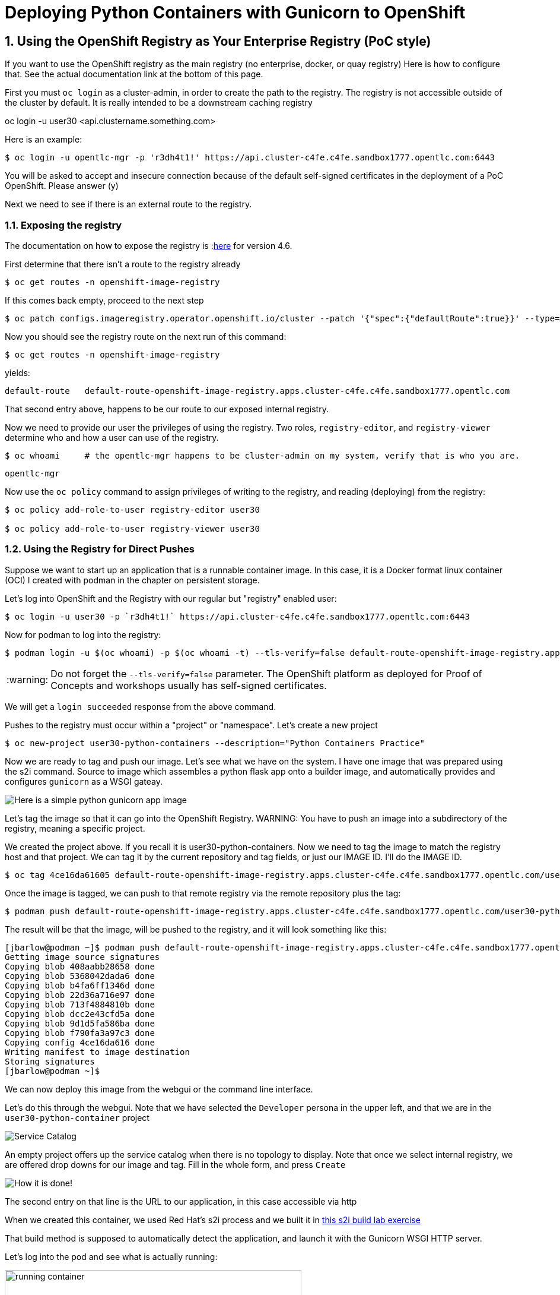 
:sectnums:
:sectnumlevels: 3
:imagesdir: ../images 

:tip-caption: :bulb:
:note-caption: :information_source:
:important-caption: :heavy_exclamation_mark:
:caution-caption: :fire:
:warning-caption: :warning:
ifdef::env-github[]
endif::[]

= Deploying Python Containers with Gunicorn to OpenShift

== Using the OpenShift Registry as Your Enterprise Registry (PoC style)

If you want to use the OpenShift registry as the main registry (no enterprise, docker, or quay registry) Here is how to configure that. See the actual documentation link at the bottom of this page.

First you must `oc login` as a cluster-admin, in order to create the path to the registry. The registry is not accessible outside of the cluster by default. It is really intended to be a downstream caching registry

oc login -u user30 <api.clustername.something.com>

Here is an example: 

[source,bash]
$ oc login -u opentlc-mgr -p 'r3dh4t1!' https://api.cluster-c4fe.c4fe.sandbox1777.opentlc.com:6443

You will be asked to accept and insecure connection because of the default self-signed certificates in the deployment of a PoC OpenShift. Please answer (y)

Next we need to see if there is an external route to the registry.

=== Exposing the registry

The documentation on how to expose the registry is :link:https://docs.openshift.com/container-platform/4.6/registry/securing-exposing-registry.html[here] for version 4.6. 

First determine that there isn't a route to the registry already

[source,bash]
$ oc get routes -n openshift-image-registry

If this comes back empty, proceed to the next step

[source,bash]
$ oc patch configs.imageregistry.operator.openshift.io/cluster --patch '{"spec":{"defaultRoute":true}}' --type=merge

Now you should see the registry route on the next run of this command:

[source,bash]
$ oc get routes -n openshift-image-registry

yields:

```
default-route   default-route-openshift-image-registry.apps.cluster-c4fe.c4fe.sandbox1777.opentlc.com          image-registry   <all>   reencrypt     None
```

That second entry above, happens to be our route to our exposed internal registry.

Now we need to provide our user the privileges of using the registry. Two roles, `registry-editor`, and `registry-viewer` determine who and how a user can use of the registry.

[source,bash]
$ oc whoami     # the opentlc-mgr happens to be cluster-admin on my system, verify that is who you are.

```
opentlc-mgr
``` 

Now use the `oc policy` command to assign privileges of writing to the registry, and reading (deploying) from the registry:

[source,bash]
----
$ oc policy add-role-to-user registry-editor user30

$ oc policy add-role-to-user registry-viewer user30
----

=== Using the Registry for Direct Pushes

Suppose we want to start up an application that is a runnable container image. In this case, it is a Docker format linux container (OCI) I created with podman in the chapter on persistent storage.

Let's log into OpenShift and the Registry with our regular but "registry" enabled user: 

[source,bash]
$ oc login -u user30 -p `r3dh4t1!` https://api.cluster-c4fe.c4fe.sandbox1777.opentlc.com:6443

Now for podman to log into the registry:

[source,bash]
$ podman login -u $(oc whoami) -p $(oc whoami -t) --tls-verify=false default-route-openshift-image-registry.apps.cluster-c4fe.c4fe.sandbox1777.opentlc.com  

WARNING: Do not forget the `--tls-verify=false` parameter. The OpenShift platform as deployed for Proof of Concepts and workshops usually has self-signed certificates.

We will get a `login succeeded` response from the above command.

Pushes to the registry must occur within a "project" or "namespace". Let's create a new project

[source,bash]
$ oc new-project user30-python-containers --description="Python Containers Practice"

Now we are ready to tag and push our image. Let's see what we have on the system. I have one image that was prepared using the s2i command. Source to image which assembles a python flask app onto a builder image, and automatically provides and configures `gunicorn` as a WSGI gateay.

image:python_image.png[Here is a simple python gunicorn app image]

Let's tag the image so that it can go into the OpenShift Registry. 
WARNING: You have to push an image into a subdirectory of the registry, meaning a specific project.

We created the project above. If you recall it is user30-python-containers. Now we need to tag the image to match the registry host and that project. We can tag it by the current repository and tag fields, or just our IMAGE ID. I'll do the IMAGE ID.

[source,bash]
$ oc tag 4ce16da61605 default-route-openshift-image-registry.apps.cluster-c4fe.c4fe.sandbox1777.opentlc.com/user30-python-containers/python-data-list:v1

Once the image is tagged, we can push to that remote registry via the remote repository plus the tag:

[source,bash]
$ podman push default-route-openshift-image-registry.apps.cluster-c4fe.c4fe.sandbox1777.opentlc.com/user30-python-containers/python-data-list:v1


The result will be that the image, will be pushed to the registry, and it will look something like this:

```
[jbarlow@podman ~]$ podman push default-route-openshift-image-registry.apps.cluster-c4fe.c4fe.sandbox1777.opentlc.com/user30-python-containers/python-data-list:v1
Getting image source signatures
Copying blob 408aabb28658 done  
Copying blob 5368042dada6 done  
Copying blob b4fa6ff1346d done  
Copying blob 22d36a716e97 done  
Copying blob 713f4884810b done  
Copying blob dcc2e43cfd5a done  
Copying blob 9d1d5fa586ba done  
Copying blob f790fa3a97c3 done  
Copying config 4ce16da616 done  
Writing manifest to image destination
Storing signatures
[jbarlow@podman ~]$ 
```

We can now deploy this image from the webgui or the command line interface.

Let's do this through the webgui. Note that we have selected the `Developer` persona in the upper left, and that we are in the `user30-python-container` project

image::service_catalog.png[alt="Service Catalog",align="center"]

An empty project offers up the service catalog when there is no topology to display. Note that once we select internal registry, we are offered drop downs for our image and tag. Fill in the whole form, and press `Create`

image:registry-container-deploy.png[How it is done!]

The second entry on that line is the URL to our application, in this case accessible via http

When we created this container, we used Red Hat's s2i process and we built it in link:./building_python_containers.adoc[this s2i build lab exercise] 

That build method is supposed to automatically detect the application, and launch it with the Gunicorn WSGI HTTP server. 

Let's log into the pod and see what is actually running:


image:running-container.png[width=500,title="Here is our Deployment in the Topology view"]


If you look at the topology depiction of the deployment you will see that there is a link in the upper right to the application path. Following that link will provide the following response in the browser:

image::hello-world-browser.png[]

How can we be sure that this "automatically" implemented a deployment with Gunicorn?  Let's log into the pod and verify:


```
$ oc get pods
NAME                                READY   STATUS    RESTARTS   AGE
python-data-list-674d86d9b9-27d8w   1/1     Running   0          150m
```

[source,bash]
$ oc rsh python-data-list-674d86d9b9-27d8w
(app-root) sh-5.0$
(app-root) sh-5.0$ ps -ef

```
UID          PID    PPID  C STIME TTY          TIME CMD
1000890+       1       0  0 14:18 ?        00:00:01 /opt/app-root/bin/python3.9 /opt/app-root/bin/gunicorn testapp --bind=0.0.0.0:8080 -
1000890+      18       1  0 14:18 ?        00:00:00 /opt/app-root/bin/python3.9 /opt/app-root/bin/gunicorn testapp --bind=0.0.0.0:8080 -
1000890+      19       1  0 14:18 ?        00:00:00 /opt/app-root/bin/python3.9 /opt/app-root/bin/gunicorn testapp --bind=0.0.0.0:8080 -
1000890+      20       1  0 14:18 ?        00:00:00 /opt/app-root/bin/python3.9 /opt/app-root/bin/gunicorn testapp --bind=0.0.0.0:8080 -
1000890+      21       1  0 14:18 ?        00:00:00 /opt/app-root/bin/python3.9 /opt/app-root/bin/gunicorn testapp --bind=0.0.0.0:8080 -
1000890+      22       1  0 14:18 ?        00:00:00 /opt/app-root/bin/python3.9 /opt/app-root/bin/gunicorn testapp --bind=0.0.0.0:8080 -
1000890+      23       1  0 14:18 ?        00:00:00 /opt/app-root/bin/python3.9 /opt/app-root/bin/gunicorn testapp --bind=0.0.0.0:8080 -
1000890+      24       1  0 14:18 ?        00:00:00 /opt/app-root/bin/python3.9 /opt/app-root/bin/gunicorn testapp --bind=0.0.0.0:8080 -
1000890+      25       1  0 14:18 ?        00:00:00 /opt/app-root/bin/python3.9 /opt/app-root/bin/gunicorn testapp --bind=0.0.0.0:8080 -
1000890+      26       1  0 14:18 ?        00:00:00 /opt/app-root/bin/python3.9 /opt/app-root/bin/gunicorn testapp --bind=0.0.0.0:8080 -
1000890+      27       1  0 14:18 ?        00:00:00 /opt/app-root/bin/python3.9 /opt/app-root/bin/gunicorn testapp --bind=0.0.0.0:8080 -
1000890+      28       1  0 14:18 ?        00:00:00 /opt/app-root/bin/python3.9 /opt/app-root/bin/gunicorn testapp --bind=0.0.0.0:8080 -
1000890+      29       1  0 14:18 ?        00:00:00 /opt/app-root/bin/python3.9 /opt/app-root/bin/gunicorn testapp --bind=0.0.0.0:8080 -
1000890+      30       0  0 16:48 pts/0    00:00:00 /bin/sh
1000890+      36      30  0 16:48 pts/0    00:00:00 ps -ef
(app-root) sh-5.0$ 
```


We see that indeed, there are multiple threads of Gunicorn running our Flask application.

link:https://docs.openshift.com/container-platform/4.6/registry/securing-exposing-registry.html[]



link:../containers.adoc[Return to workshop top page]